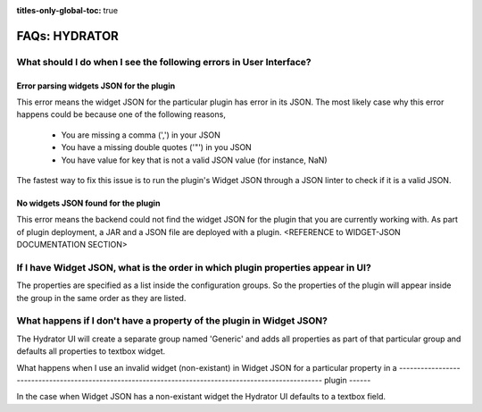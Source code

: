 .. meta::
    :author: Cask Data, Inc.
    :description: Frequently Asked Questions about starting the Cask Data Application Platform
    :copyright: Copyright © 2015 Cask Data, Inc.

:titles-only-global-toc: true

.. _faqs-cdap:

===============
FAQs: HYDRATOR
===============

What should I do when I see the following errors in User Interface?
-------------------------------------------------------------------

Error parsing widgets JSON for the plugin
.........................................

This error means the widget JSON for the particular plugin has error in its JSON. The most likely case why this error happens could be because one of the following reasons,

  - You are missing a comma (',') in your JSON
  - You have a missing double quotes ('"') in you JSON
  - You have value for key that is not a valid JSON value (for instance, NaN)

The fastest way to fix this issue is to run the plugin's Widget JSON through a JSON linter to check if it is a valid JSON.

No widgets JSON found for the plugin
....................................

This error means the backend could not find the widget JSON for the plugin that you are currently working with. As part of plugin deployment, a JAR and a JSON file are deployed with a plugin. <REFERENCE to WIDGET-JSON DOCUMENTATION SECTION>

If I have Widget JSON, what is the order in which plugin properties appear in UI?
----------------------------------------------------------------------------------

The properties are specified as a list inside the configuration groups. So the properties of the plugin will appear inside the group in the same order as they are listed.

What happens if I don't have a property of the plugin in Widget JSON?
---------------------------------------------------------------------

The Hydrator UI will create a separate group named 'Generic' and adds all properties as part of that particular group and defaults all properties to textbox widget.

What happens when I use an invalid widget (non-existant) in Widget JSON for a particular property in a
------------------------------------------------------------------------------------------------------ plugin
------

In the case when Widget JSON has a non-existant widget the Hydrator UI defaults to a textbox field.
